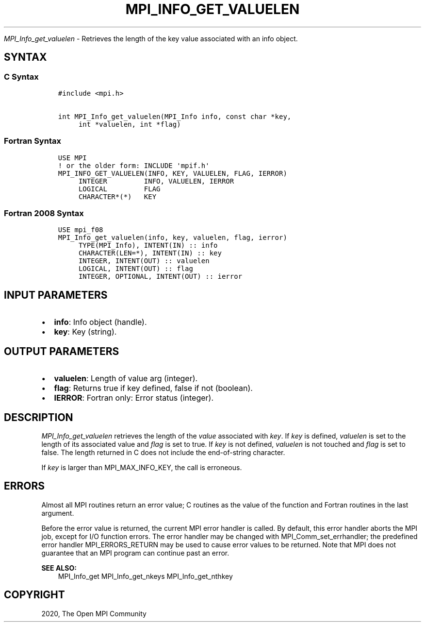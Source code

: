 .\" Man page generated from reStructuredText.
.
.TH "MPI_INFO_GET_VALUELEN" "3" "Feb 20, 2022" "" "Open MPI"
.
.nr rst2man-indent-level 0
.
.de1 rstReportMargin
\\$1 \\n[an-margin]
level \\n[rst2man-indent-level]
level margin: \\n[rst2man-indent\\n[rst2man-indent-level]]
-
\\n[rst2man-indent0]
\\n[rst2man-indent1]
\\n[rst2man-indent2]
..
.de1 INDENT
.\" .rstReportMargin pre:
. RS \\$1
. nr rst2man-indent\\n[rst2man-indent-level] \\n[an-margin]
. nr rst2man-indent-level +1
.\" .rstReportMargin post:
..
.de UNINDENT
. RE
.\" indent \\n[an-margin]
.\" old: \\n[rst2man-indent\\n[rst2man-indent-level]]
.nr rst2man-indent-level -1
.\" new: \\n[rst2man-indent\\n[rst2man-indent-level]]
.in \\n[rst2man-indent\\n[rst2man-indent-level]]u
..
.sp
\fI\%MPI_Info_get_valuelen\fP \- Retrieves the length of the key value
associated with an info object.
.SH SYNTAX
.SS C Syntax
.INDENT 0.0
.INDENT 3.5
.sp
.nf
.ft C
#include <mpi.h>

int MPI_Info_get_valuelen(MPI_Info info, const char *key,
     int *valuelen, int *flag)
.ft P
.fi
.UNINDENT
.UNINDENT
.SS Fortran Syntax
.INDENT 0.0
.INDENT 3.5
.sp
.nf
.ft C
USE MPI
! or the older form: INCLUDE \(aqmpif.h\(aq
MPI_INFO_GET_VALUELEN(INFO, KEY, VALUELEN, FLAG, IERROR)
     INTEGER         INFO, VALUELEN, IERROR
     LOGICAL         FLAG
     CHARACTER*(*)   KEY
.ft P
.fi
.UNINDENT
.UNINDENT
.SS Fortran 2008 Syntax
.INDENT 0.0
.INDENT 3.5
.sp
.nf
.ft C
USE mpi_f08
MPI_Info_get_valuelen(info, key, valuelen, flag, ierror)
     TYPE(MPI_Info), INTENT(IN) :: info
     CHARACTER(LEN=*), INTENT(IN) :: key
     INTEGER, INTENT(OUT) :: valuelen
     LOGICAL, INTENT(OUT) :: flag
     INTEGER, OPTIONAL, INTENT(OUT) :: ierror
.ft P
.fi
.UNINDENT
.UNINDENT
.SH INPUT PARAMETERS
.INDENT 0.0
.IP \(bu 2
\fBinfo\fP: Info object (handle).
.IP \(bu 2
\fBkey\fP: Key (string).
.UNINDENT
.SH OUTPUT PARAMETERS
.INDENT 0.0
.IP \(bu 2
\fBvaluelen\fP: Length of value arg (integer).
.IP \(bu 2
\fBflag\fP: Returns true if key defined, false if not (boolean).
.IP \(bu 2
\fBIERROR\fP: Fortran only: Error status (integer).
.UNINDENT
.SH DESCRIPTION
.sp
\fI\%MPI_Info_get_valuelen\fP retrieves the length of the \fIvalue\fP associated
with \fIkey\fP\&. If \fIkey\fP is defined, \fIvaluelen\fP is set to the length of its
associated value and \fIflag\fP is set to true. If \fIkey\fP is not defined,
\fIvaluelen\fP is not touched and \fIflag\fP is set to false. The length
returned in C does not include the end\-of\-string character.
.sp
If \fIkey\fP is larger than MPI_MAX_INFO_KEY, the call is erroneous.
.SH ERRORS
.sp
Almost all MPI routines return an error value; C routines as the value
of the function and Fortran routines in the last argument.
.sp
Before the error value is returned, the current MPI error handler is
called. By default, this error handler aborts the MPI job, except for
I/O function errors. The error handler may be changed with
MPI_Comm_set_errhandler; the predefined error handler MPI_ERRORS_RETURN
may be used to cause error values to be returned. Note that MPI does not
guarantee that an MPI program can continue past an error.
.sp
\fBSEE ALSO:\fP
.INDENT 0.0
.INDENT 3.5
MPI_Info_get MPI_Info_get_nkeys MPI_Info_get_nthkey
.UNINDENT
.UNINDENT
.SH COPYRIGHT
2020, The Open MPI Community
.\" Generated by docutils manpage writer.
.

